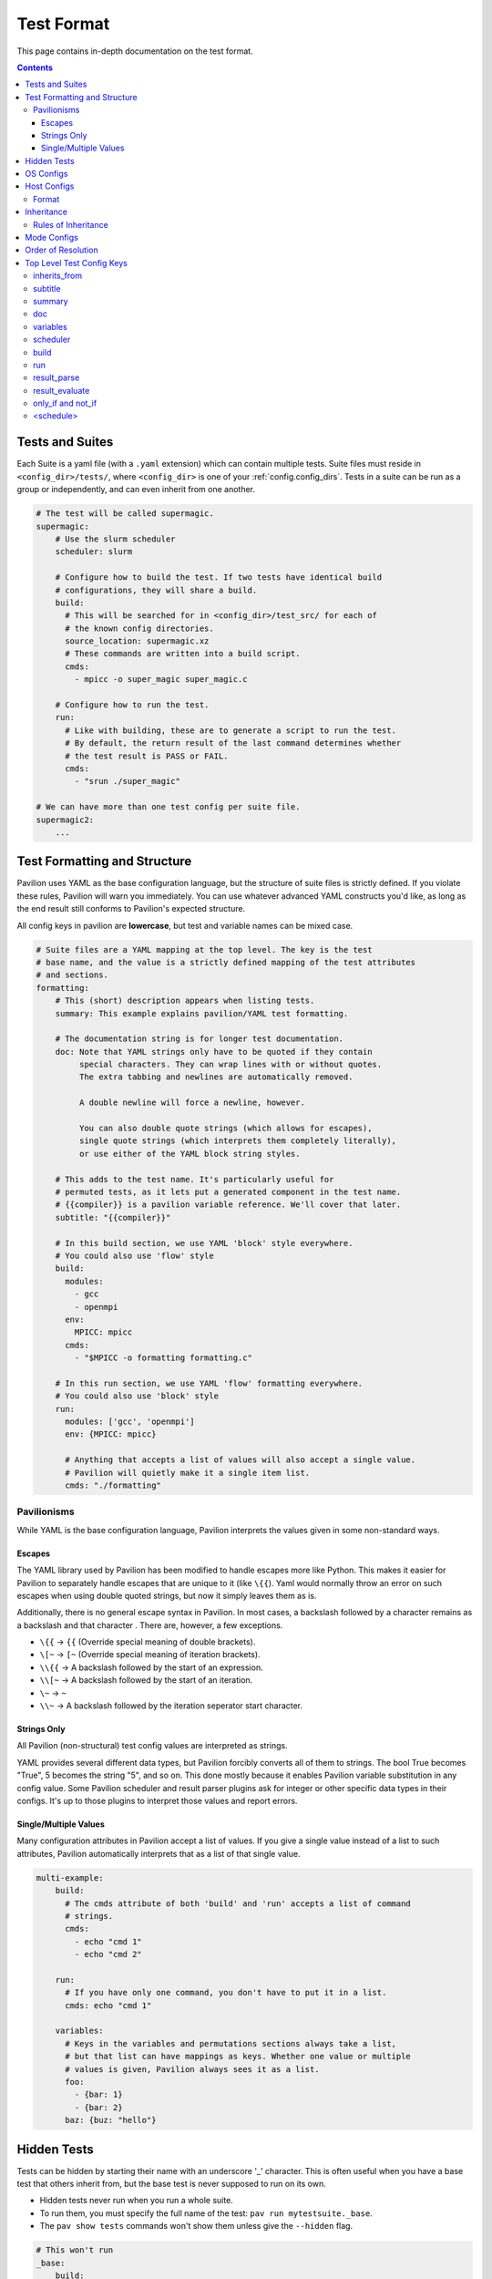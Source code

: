 .. _tests.format:

Test Format
===========

This page contains in-depth documentation on the test format.

.. contents::


Tests and Suites
----------------

Each Suite is a yaml file (with a ``.yaml`` extension) which can contain
multiple tests. Suite files must reside in ``<config_dir>/tests/``,
where ``<config_dir>`` is one of your :ref:`config.config_dirs`. Tests
in a suite can be run as a group or independently, and can even inherit
from one another.

.. code:: yaml

    # The test will be called supermagic.
    supermagic:
        # Use the slurm scheduler
        scheduler: slurm

        # Configure how to build the test. If two tests have identical build
        # configurations, they will share a build.
        build:
          # This will be searched for in <config_dir>/test_src/ for each of
          # the known config directories.
          source_location: supermagic.xz
          # These commands are written into a build script.
          cmds:
            - mpicc -o super_magic super_magic.c

        # Configure how to run the test.
        run:
          # Like with building, these are to generate a script to run the test.
          # By default, the return result of the last command determines whether
          # the test result is PASS or FAIL.
          cmds:
            - "srun ./super_magic"

    # We can have more than one test config per suite file.
    supermagic2:
        ...

Test Formatting and Structure
-----------------------------

Pavilion uses YAML as the base configuration language, but the structure
of suite files is strictly defined. If you violate these rules, Pavilion
will warn you immediately. You can use whatever advanced YAML constructs
you'd like, as long as the end result still conforms to Pavilion's
expected structure.

All config keys in pavilion are **lowercase**, but test and variable names can be mixed case.

.. code:: yaml

    # Suite files are a YAML mapping at the top level. The key is the test
    # base name, and the value is a strictly defined mapping of the test attributes
    # and sections.
    formatting:
        # This (short) description appears when listing tests.
        summary: This example explains pavilion/YAML test formatting.

        # The documentation string is for longer test documentation.
        doc: Note that YAML strings only have to be quoted if they contain
             special characters. They can wrap lines with or without quotes.
             The extra tabbing and newlines are automatically removed.

             A double newline will force a newline, however.

             You can also double quote strings (which allows for escapes),
             single quote strings (which interprets them completely literally),
             or use either of the YAML block string styles.

        # This adds to the test name. It's particularly useful for
        # permuted tests, as it lets put a generated component in the test name.
        # {{compiler}} is a pavilion variable reference. We'll cover that later.
        subtitle: "{{compiler}}"

        # In this build section, we use YAML 'block' style everywhere.
        # You could also use 'flow' style
        build:
          modules:
            - gcc
            - openmpi
          env:
            MPICC: mpicc
          cmds:
            - "$MPICC -o formatting formatting.c"

        # In this run section, we use YAML 'flow' formatting everywhere.
        # You could also use 'block' style
        run:
          modules: ['gcc', 'openmpi']
          env: {MPICC: mpicc}

          # Anything that accepts a list of values will also accept a single value.
          # Pavilion will quietly make it a single item list.
          cmds: "./formatting"

Pavilionisms
~~~~~~~~~~~~

While YAML is the base configuration language, Pavilion interprets the
values given in some non-standard ways.

Escapes
^^^^^^^

The YAML library used by Pavilion has been modified to handle escapes more
like Python. This makes it easier for Pavilion to separately handle escapes
that are unique to it (like ``\{{``). Yaml would normally throw an error
on such escapes when using double quoted strings, but now it simply leaves them
as is.

Additionally, there is no general escape syntax in Pavilion. In most cases,
a backslash followed by a character remains as a backslash and that character
. There are, however, a few exceptions.

- ``\{{`` -> ``{{`` (Override special meaning of double brackets).
- ``\[~`` -> ``[~`` (Override special meaning of iteration brackets).
- ``\\{{`` -> A backslash followed by the start of an expression.
- ``\\[~`` -> A backslash followed by the start of an iteration.
- ``\~`` -> ``~``
- ``\\~`` -> A backslash followed by the iteration seperator start character.

Strings Only
^^^^^^^^^^^^

All Pavilion (non-structural) test config values are interpreted as
strings.

YAML provides several different data types, but Pavilion forcibly
converts all of them to strings. The bool True becomes "True", 5 becomes
the string "5", and so on. This done mostly because it enables Pavilion
variable substitution in any config value. Some Pavilion scheduler and
result parser plugins ask for integer or other specific data types in
their configs. It's up to those plugins to interpret those values and
report errors.

Single/Multiple Values
^^^^^^^^^^^^^^^^^^^^^^

Many configuration attributes in Pavilion accept a list of values. If
you give a single value instead of a list to such attributes, Pavilion
automatically interprets that as a list of that single value.

.. code:: yaml


    multi-example:
        build:
          # The cmds attribute of both 'build' and 'run' accepts a list of command
          # strings.
          cmds:
            - echo "cmd 1"
            - echo "cmd 2"

        run:
          # If you have only one command, you don't have to put it in a list.
          cmds: echo "cmd 1"

        variables:
          # Keys in the variables and permutations sections always take a list,
          # but that list can have mappings as keys. Whether one value or multiple
          # values is given, Pavilion always sees it as a list.
          foo:
            - {bar: 1}
            - {bar: 2}
          baz: {buz: "hello"}

Hidden Tests
------------

Tests can be hidden by starting their name with an underscore '_' character.
This is often useful when you have a base test that others inherit from, but
the base test is never supposed to run on its own.

- Hidden tests never run when you run a whole suite.
- To run them, you must specify the full name of the test:
  ``pav run mytestsuite._base``.
- The ``pav show tests`` commands won't show them unless give the
  ``--hidden`` flag.

.. code:: yaml

    # This won't run
    _base:
        build:
            cmds: make

        run:
            cmds: ./mytest -n {{count}}

    big_run:
        inherits_from: _base

        variables:
            count: 1000

OS Configs
----------

OS configs allow you to have per-OS settings. These are layered on top
of general defaults for every test run on a particular OS. They are
``<name>.yaml`` files that go in the ``<config_dir>>/sys_os/`` directory,
in any of your :ref:`config.config_dirs`.

Pavilion determines your current operating system through the ``sys_os``
system variable.

You can specify the OS config with the ``'-o'`` option to the ``pav run``.

::

    pav run -o another_os my_tests

Host Configs
------------

Host configs allow you to have per-host settings. These are layered on
top of the OS configurations for every test run on a particular host.
They are ``<name>.yaml`` files that go in the ``<config_dir>/hosts/``
directory, in any of your :ref:`config.config_dirs`.

Pavilion determines your current host through the ``sys_name`` system
variable. The default plugin simply uses the short hostname, but it's
recommended to add a plugin that gives a system name that generically
refers to the entire cluster.

You can specify the host config with the ``-H`` option to the
``pav run``.

::

    pav run -H another_host my_tests

Format
~~~~~~

Host configs are a test config, and accept every option that a test
config does. The test attributes are all at the top level; there're no
test names here.

.. code-block:: yaml

    scheduler: slurm
    slurm:
        partition: user
        qos: user

.. _tests.format.inheritance:

Inheritance
-----------

Tests within a single test suite file can inherit from each other.

.. code-block:: yaml

    super_magic:
        summary: Run all standard super_magic tests.
        scheduler: slurm
        build:
          modules:
            - gcc
            - openmpi
          cmds:
            - mpicc -o super_magic super_magic.c

        run:
          modules:
            - gcc
            - openmpi
          cmds:
            - echo "Running supermagic"
            - srun ./supermagic -a

        result_parse:
          ... # Various result parser configurations.

    # This gets all the attributes of supermagic, but overwrites the summary
    # and the test commands.
    super_magic-fs:
        summary: Run all standard super_magic tests, and the write test too.
        inherits_from: super_magic
        run:
          # Add megatables to the modules list
          modules+:
            - megatables

          # This will overwrite all the commands from the parent test.
          cmds:
            - srun ./supermagic -a -w /mnt/projects/myproject/

Rules of Inheritance
~~~~~~~~~~~~~~~~~~~~

1. Every field in a test config can be inherited (except for
   inherits\_from).
2. A field that takes a list (modules, cmds, etc.) are completely
   overwritten by a new list by default. (In the above example, the single command
   in the fs test command list overwrites the entire original command
   list.)
3. You can add a plus to any 'list' key to extend that list with all The
   given items instead.
4. A test can inherit from a test, which inherits from a test, and so
   on.
5. Inheritance is resolved before permutations or any variables
   substitutions.

.. _tests.format.mode:

Mode Configs
------------

Mode configs are exactly like host configs, except you can have more
than one of them. They're meant for applying extra defaults to tests
that are situational. They are ``<name>.yaml`` files that go in the
``<config_dir>/modes/`` directory, in any of your :ref:`config.config_dirs`.

For instance, if you regularly run on the ``dev`` partition, you might
have a ``<config_dir>/modes/dev.yaml`` file to set that up for you.

.. code-block:: yaml

    slurm:
        partition: dev
        account: dev_user

You could then add the mode when starting tests with the ``-m`` option:

.. code-block:: bash

    $ pav run -m dev my_tests

.. _tests.format.resolution_order:

Order of Resolution
-------------------

The various features of test configs are resolved in a very particular
order.

1. Each test is loaded and different configs are overlaid as follows;
   later items take precedence in conflicts.

   1. The general defaults.
   2. The OS config.
   3. The host config.
   4. The actual test config.
   5. Inheritance is resolved.
   6. Any mode configs in the order specified.

2. Tests are filtered down to only those requested.
3. Command line overrides ('-c') are applied.
4. Permutations are resolved.
5. Variables in the chosen scheduler config section are resolved. (You
   should't have ``sched`` variables in these sections.)
6. Variables are resolved throughout the rest of the config.

This results in the semi-final test config. :ref:`tests.variables.deferred`
can't be resolved until we're on the allocation. Once there, we'll finish
resolving those, and resolve any parts of the config that used them. Parts of
the config that are required before kicking off the test (like the build and
scheduler sections), can't use deferred variables.

Top Level Test Config Keys
--------------------------

inherits\_from
~~~~~~~~~~~~~~

Sets the test (by test base name) that this test inherits from *which must be*
*a test from this file*. The resulting test will be composed of all
keys in the test it inherits from, plus any specified in this test
config. See :ref:`tests.format.inheritance`.

subtitle
~~~~~~~~

This will be added to the test name for logging and documentation
purposes. A test named ``foo`` with a subtitle of ``bar`` will be
referred to as ``foo.bar``. It provides a place where you can add
variable or permutation specific naming to a test. Subtitles appear in
logs and when printing information about tests, but subtitles aren't
considered when selecting tests to run.

summary
~~~~~~~

The short test summary. Pavilion will include this description when it
lists tests, but only the first 100 characters will be printed.

doc
~~~

A longer documentation string for a test.

variables
~~~~~~~~~

A mapping of variables that are specific to this test. Each variable
value can be a string, a list of strings, a mapping of strings, or a
list of mappings (with the same keys) of strings. See the
:ref:`tests.variables` documentation for more info.

scheduler
~~~~~~~~~

Sets the scheduler for this test. Defaults to 'raw'. It's recommended to
set this in your host configs.

build
~~~~~

This sub-section defines how the test source is built.

See :ref:`tests.build` for the sub-section keys and usage.

run
~~~

This sub-section defines how the test source is run.

See :ref:`tests.run` for the sub-section keys and usage.

result_parse
~~~~~~~~~~~~

This sub-section defines how test results are parsed.

See :ref:`results.basics` for the sub-section keys and usage.

result_evaluate
~~~~~~~~~~~~~~~

Allows you to further modify and analyze test results.

See :ref:`results.basics`.

only_if and not_if
~~~~~~~~~~~~~~~~~~

These sub-sections defines conditions under which tests are skipped.

See :ref:`tests.skip_conditions` for the sub-section keys and usage.

<schedule>
~~~~~~~~~~

Settings for controlling test scheduling. See ``pav show sched --config`` for
all the schedule options.
